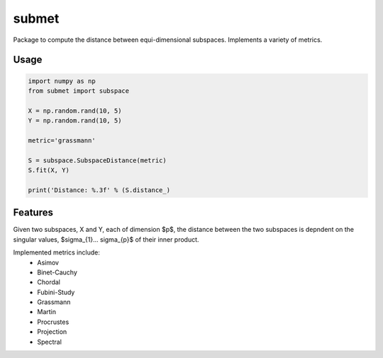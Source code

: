======
submet
======

.. image:: https://img.shields.io/travis/kristianeschenburg/submet.svg
        :target: https://travis-ci.org/kristianeschenburg/submet

.. image:: https://img.shields.io/pypi/v/submet.svg
        :target: https://pypi.python.org/pypi/submet


Package to compute the distance between equi-dimensional subspaces.  Implements a variety of metrics.

Usage
--------
.. code-block:: python

        import numpy as np
        from submet import subspace

        X = np.random.rand(10, 5)
        Y = np.random.rand(10, 5)

        metric='grassmann'

        S = subspace.SubspaceDistance(metric)
        S.fit(X, Y)

        print('Distance: %.3f' % (S.distance_)

Features
---------

Given two subspaces, X and Y, each of dimension $p$, the distance between the two subspaces is depndent on the singular values, $\sigma_{1}... \sigma_{p}$ of their inner product.

Implemented metrics include:
        * Asimov
        * Binet-Cauchy
        * Chordal
        * Fubini-Study
        * Grassmann
        * Martin
        * Procrustes
        * Projection
        * Spectral